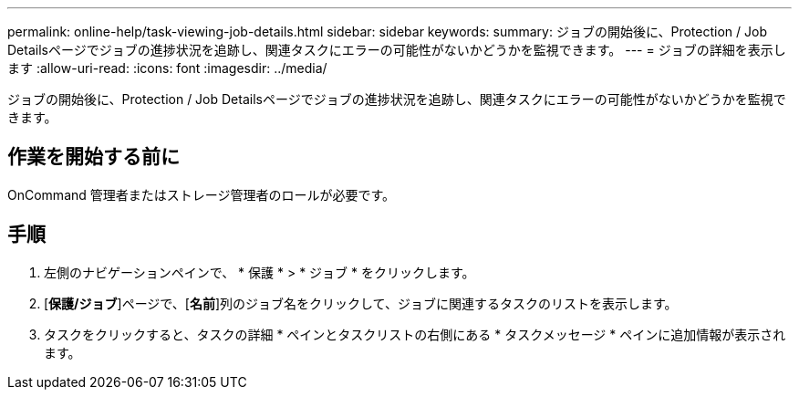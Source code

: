 ---
permalink: online-help/task-viewing-job-details.html 
sidebar: sidebar 
keywords:  
summary: ジョブの開始後に、Protection / Job Detailsページでジョブの進捗状況を追跡し、関連タスクにエラーの可能性がないかどうかを監視できます。 
---
= ジョブの詳細を表示します
:allow-uri-read: 
:icons: font
:imagesdir: ../media/


[role="lead"]
ジョブの開始後に、Protection / Job Detailsページでジョブの進捗状況を追跡し、関連タスクにエラーの可能性がないかどうかを監視できます。



== 作業を開始する前に

OnCommand 管理者またはストレージ管理者のロールが必要です。



== 手順

. 左側のナビゲーションペインで、 * 保護 * > * ジョブ * をクリックします。
. [*保護/ジョブ*]ページで、[*名前*]列のジョブ名をクリックして、ジョブに関連するタスクのリストを表示します。
. タスクをクリックすると、タスクの詳細 * ペインとタスクリストの右側にある * タスクメッセージ * ペインに追加情報が表示されます。

